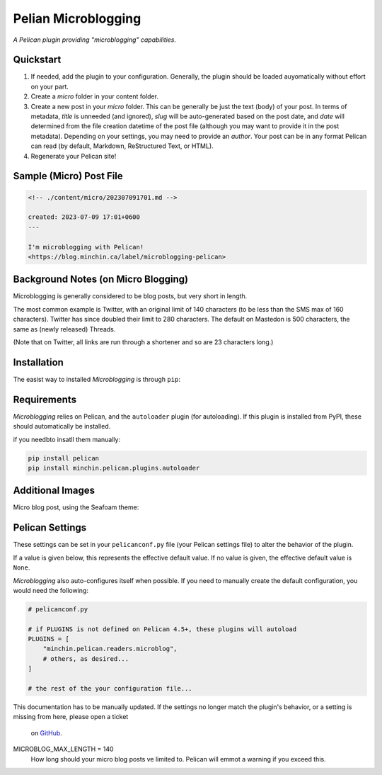 ====================
Pelian Microblogging
====================

*A Pelican plugin providing "microblogging" capabilities.*

Quickstart
----------

1. If needed, add the plugin to your configuration. Generally, the plugin should be loaded auyomatically without effort on your part.
2. Create a `micro` folder in your content folder.
3. Create a new post in your `micro` folder. This can be generally be just the text (body) of your post. In terms of metadata, `title` is unneeded (and ignored), `slug` will be auto-generated based on the post date, and `date` will determined from the file creation datetime of the post file (although you may want to provide it in the post metadata). Depending on your settings, you may need to provide an `author`. Your post can be in any format Pelican can read (by default, Markdown, ReStructured Text, or HTML).
4. Regenerate your Pelican site!

Sample (Micro) Post File
------------------------

.. code-block:: md

    <!-- ./content/micro/202307091701.md -->

    created: 2023-07-09 17:01+0600
    ---

    I'm microblogging with Pelican!
    <https://blog.minchin.ca/label/microblogging-pelican>

Background Notes (on Micro Blogging)
------------------------------------

Microblogging is generally considered to be blog posts, but very short in length.

The most common example is Twitter, with an original limit of 140 characters (to be less than the SMS max of 160 characters). Twitter has since doubled their limit to 280 characters. The default on Mastedon is 500 characters, the same as (newly released) Threads.

(Note that on Twitter, all links are run through a shortener and so are 23 characters long.)

Installation
------------

The easist way to installed *Microblogging* is through ``pip``:

.. code-block:: sh
   pip install minchin.pelican.reader.microblog

Requirements
------------

*Microblogging* relies on Pelican, and the ``autoloader`` plugin (for autoloading). If this plugin is installed from PyPI, these should automatically be installed.

if you needbto insatll them manually:

.. code-block:: sh

   pip install pelican
   pip install minchin.pelican.plugins.autoloader


Additional Images
-----------------

Micro blog post, using the Seafoam theme:

.. image:: https://github.com/MinchinWeb/seafoam/raw/master/docs/screenshots/2.6.0/article_with_header.png
   :align: center
   :alt: Replace Image...


Pelican Settings
----------------

These settings can be set in your ``pelicanconf.py`` file (your Pelican settings
file) to alter the behavior of the plugin.

If a value is given below, this represents the effective default value. If no
value is given, the effective default value is ``None``.

*Microblogging* also auto-configures itself when possible.  If you need to manually 
create the default configuration, you would need the following: 
  
.. code-block:: python 
  
   # pelicanconf.py 
  
   # if PLUGINS is not defined on Pelican 4.5+, these plugins will autoload 
   PLUGINS = [ 
       "minchin.pelican.readers.microblog", 
       # others, as desired... 
   ] 
  
   # the rest of the your configuration file... 
  
This documentation has to be manually updated. If the settings no longer match 
the plugin's behavior, or a setting is missing from here, please open a ticket 
 on `GitHub <https://github.com/MinchinWeb/minchin.pelican.readers.microblog/issues>`_. 
  
 .. use the ".. data::" directive here for Sphinx output, but on GitHub, that just causes everything to disappear


MICROBLOG_MAX_LENGTH = 140
    How long should your micro blog posts ve limited to. Pelican will emmot a warning if you exceed this.

